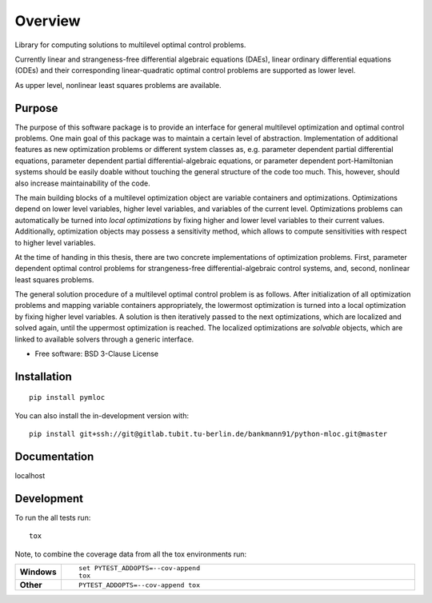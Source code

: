========
Overview
========

Library for computing solutions to multilevel optimal control problems.

Currently linear and strangeness-free differential algebraic equations (DAEs), linear ordinary differential equations (ODEs) and their corresponding linear-quadratic optimal control problems are supported as lower level.

As upper level, nonlinear least squares problems are available.


Purpose
=======

The purpose of this software package is to provide an interface for general multilevel optimization and optimal control problems.
One main goal of this package was to maintain a certain level of abstraction. Implementation of additional features  as new optimization problems or different system classes as, e.g. parameter dependent partial differential equations, parameter dependent partial differential-algebraic equations, or parameter dependent port-Hamiltonian systems should be easily doable without touching the general structure of the code too much.
This, however, should also increase maintainability of the code.

The main building blocks of a multilevel optimization object are variable containers and optimizations. Optimizations depend on lower level variables, higher level variables, and variables of the current level.
Optimizations problems can automatically be turned into *local optimizations* by fixing higher and lower level variables to their current values.
Additionally, optimization objects may possess a sensitivity method, which allows to compute sensitivities with respect to higher level variables.


At the time of handing in this thesis, there are two concrete implementations of optimization problems. First, parameter dependent optimal control problems for strangeness-free differential-algebraic control systems, and, second, nonlinear least squares problems.

The general solution procedure of a multilevel optimal control problem is as follows.
After initialization of all optimization problems and mapping variable containers appropriately, the lowermost optimization is turned into a local optimization by fixing higher level variables. A solution is then iteratively passed to the next optimizations, which are localized and solved again, until the uppermost optimization is reached.
The localized optimizations are *solvable* objects, which are linked to available solvers through a generic interface.





* Free software: BSD 3-Clause License

Installation
============

::

    pip install pymloc

You can also install the in-development version with::

    pip install git+ssh://git@gitlab.tubit.tu-berlin.de/bankmann91/python-mloc.git@master

Documentation
=============


localhost

Development
===========

To run the all tests run::

    tox

Note, to combine the coverage data from all the tox environments run:

.. list-table::
    :widths: 10 90
    :stub-columns: 1

    - - Windows
      - ::

            set PYTEST_ADDOPTS=--cov-append
            tox

    - - Other
      - ::

            PYTEST_ADDOPTS=--cov-append tox

